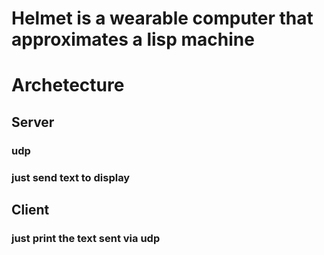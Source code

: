 * Helmet is a wearable computer that approximates a lisp machine

* Archetecture
** Server
*** udp 
*** just send text to display
** Client
*** just print the text sent via udp

